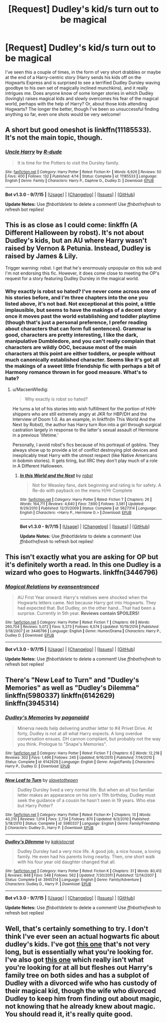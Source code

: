 #+TITLE: [Request] Dudley's kid/s turn out to be magical

* [Request] Dudley's kid/s turn out to be magical
:PROPERTIES:
:Author: lucyinthesky95
:Score: 12
:DateUnix: 1448213646.0
:DateShort: 2015-Nov-22
:FlairText: Request
:END:
I've seen this a couple of times, in the form of very short drabbles or maybe at the end of a Harry-centric story (Harry sends his kids off on the Hogwarts Express and is surprised to see a terrified Dudley Dursley waving goodbye to his own set of magically inclined munchkins), and it really intrigues me. Does anyone know of some longer stories in which Dudley (lovingly) raises magical kids and slowly overcomes his fear of the magical world, perhaps with the help of Harry? Or, about those kids attending Hogwarts? The longer the better, though I've been so unsuccessful finding anything so far, even one shots would be very welcome!


** A short but good oneshot is linkffn(11185533). It's not the main topic, though.
:PROPERTIES:
:Author: NMR3
:Score: 9
:DateUnix: 1448223705.0
:DateShort: 2015-Nov-22
:END:

*** [[http://www.fanfiction.net/s/11185533/1/][*/Uncle Harry/*]] by [[https://www.fanfiction.net/u/2057121/R-dude][/R-dude/]]

#+begin_quote
  It is time for the Potters to visit the Dursley family.
#+end_quote

^{/Site/: [[http://www.fanfiction.net/][fanfiction.net]] *|* /Category/: Harry Potter *|* /Rated/: Fiction K+ *|* /Words/: 6,926 *|* /Reviews/: 50 *|* /Favs/: 400 *|* /Follows/: 132 *|* /Published/: 4/14 *|* /Status/: Complete *|* /id/: 11185533 *|* /Language/: English *|* /Genre/: Family *|* /Characters/: Harry P., Daphne G., Dudley D. *|* /Download/: [[http://www.p0ody-files.com/ff_to_ebook/mobile/makeEpub.php?id=11185533][EPUB]]}

--------------

*Bot v1.3.0 - 9/7/15* *|* [[[https://github.com/tusing/reddit-ffn-bot/wiki/Usage][Usage]]] | [[[https://github.com/tusing/reddit-ffn-bot/wiki/Changelog][Changelog]]] | [[[https://github.com/tusing/reddit-ffn-bot/issues/][Issues]]] | [[[https://github.com/tusing/reddit-ffn-bot/][GitHub]]]

*Update Notes:* Use /ffnbot!delete/ to delete a comment! Use /ffnbot!refresh/ to refresh bot replies!
:PROPERTIES:
:Author: FanfictionBot
:Score: 4
:DateUnix: 1448223775.0
:DateShort: 2015-Nov-22
:END:


** This is as close as I could come: linkffn (A Different Halloween by robst). It's not about Dudley's kids, but an AU where Harry wasn't raised by Vernon & Petunia. Instead, Dudley is raised by James & Lily.

Trigger warning: robst. I get that he's enormously unpopular on this sub and I'm not endorsing this fic. However, it does come close to meeting the OP's request for a story featuring Dudley Dursley in the magical world.
:PROPERTIES:
:Author: MacsenWledig
:Score: 7
:DateUnix: 1448218624.0
:DateShort: 2015-Nov-22
:END:

*** Why exactly is robst so hated? I've never come across one of his stories before, and I'm three chapters into the one you listed above, it's not bad. Not exceptional at this point, a little implausible, but seems to have the makings of a decent story once it moves past the world establishing and toddler playtime (though that's just a personal preference, I prefer reading about characters that can form full sentences). Grammar is good, characters are pretty interesting, I like the dark, manipulative Dumbledore, and you can't really complain that characters are wildly OOC, because most of the main characters at this point are either toddlers, or people without much canonically established character. Seems like it's got all the makings of a sweet little friendship fic with perhaps a bit of Harmony romance thrown in for good measure. What's to hate?
:PROPERTIES:
:Author: lucyinthesky95
:Score: 4
:DateUnix: 1448304562.0
:DateShort: 2015-Nov-23
:END:

**** u/MacsenWledig:
#+begin_quote
  Why exactly is robst so hated?
#+end_quote

He turns a lot of his stories into wish fulfillment for the portion of H/Hr shippers who are still extremely angry at JKR for HBP/DH and the Interview of Doom 1.0. As an example, in linkffn(In This World And the Next by Robst), the author has Harry turn Ron into a girl through surgical castration largely in response to the latter's sexual assault of Hermione in a previous 'lifetime.'

Personally, I avoid robst's fics because of his portrayal of goblins. They always show up to provide a lot of conflict destroying plot devices and inexplicably treat Harry with the utmost respect (like Native Americans in bobmin stories). It gets tiring, but IIRC they don't play much of a role in A Different Halloween.
:PROPERTIES:
:Author: MacsenWledig
:Score: 1
:DateUnix: 1448307183.0
:DateShort: 2015-Nov-23
:END:

***** [[http://www.fanfiction.net/s/5627314/1/][*/In this World and the Next/*]] by [[https://www.fanfiction.net/u/1451358/robst][/robst/]]

#+begin_quote
  Not for Weasley fans, dark beginning and rating is for safety. A Re-do with payback on the menu H/Hr Complete
#+end_quote

^{/Site/: [[http://www.fanfiction.net/][fanfiction.net]] *|* /Category/: Harry Potter *|* /Rated/: Fiction T *|* /Chapters/: 26 *|* /Words/: 164,711 *|* /Reviews/: 4,640 *|* /Favs/: 7,690 *|* /Follows/: 3,581 *|* /Updated/: 9/29/2010 *|* /Published/: 12/31/2009 *|* /Status/: Complete *|* /id/: 5627314 *|* /Language/: English *|* /Characters/: <Harry P., Hermione G.> *|* /Download/: [[http://www.p0ody-files.com/ff_to_ebook/mobile/makeEpub.php?id=5627314][EPUB]]}

--------------

*Bot v1.3.0 - 9/7/15* *|* [[[https://github.com/tusing/reddit-ffn-bot/wiki/Usage][Usage]]] | [[[https://github.com/tusing/reddit-ffn-bot/wiki/Changelog][Changelog]]] | [[[https://github.com/tusing/reddit-ffn-bot/issues/][Issues]]] | [[[https://github.com/tusing/reddit-ffn-bot/][GitHub]]]

*Update Notes:* Use /ffnbot!delete/ to delete a comment! Use /ffnbot!refresh/ to refresh bot replies!
:PROPERTIES:
:Author: FanfictionBot
:Score: 1
:DateUnix: 1448307244.0
:DateShort: 2015-Nov-23
:END:


** This isn't exactly what you are asking for OP but it's definitely worth a read. In this one Dudley is a wizard who goes to Hogwarts. linkffn(3446796)
:PROPERTIES:
:Author: Bobo54bc
:Score: 6
:DateUnix: 1448239378.0
:DateShort: 2015-Nov-23
:END:

*** [[http://www.fanfiction.net/s/3446796/1/][*/Magical Relations/*]] by [[https://www.fanfiction.net/u/651163/evansentranced][/evansentranced/]]

#+begin_quote
  AU First Year onward: Harry's relatives were shocked when the Hogwarts letters came. Not because Harry got into Hogwarts. They had expected that. But Dudley, on the other hand...That had been a surprise. Currently in 5th year. *Reviews contain SPOILERS!*
#+end_quote

^{/Site/: [[http://www.fanfiction.net/][fanfiction.net]] *|* /Category/: Harry Potter *|* /Rated/: Fiction T *|* /Chapters/: 69 *|* /Words/: 260,704 *|* /Reviews/: 5,072 *|* /Favs/: 5,273 *|* /Follows/: 6,574 *|* /Updated/: 10/19/2014 *|* /Published/: 3/18/2007 *|* /id/: 3446796 *|* /Language/: English *|* /Genre/: Humor/Drama *|* /Characters/: Harry P., Dudley D. *|* /Download/: [[http://www.p0ody-files.com/ff_to_ebook/mobile/makeEpub.php?id=3446796][EPUB]]}

--------------

*Bot v1.3.0 - 9/7/15* *|* [[[https://github.com/tusing/reddit-ffn-bot/wiki/Usage][Usage]]] | [[[https://github.com/tusing/reddit-ffn-bot/wiki/Changelog][Changelog]]] | [[[https://github.com/tusing/reddit-ffn-bot/issues/][Issues]]] | [[[https://github.com/tusing/reddit-ffn-bot/][GitHub]]]

*Update Notes:* Use /ffnbot!delete/ to delete a comment! Use /ffnbot!refresh/ to refresh bot replies!
:PROPERTIES:
:Author: FanfictionBot
:Score: 2
:DateUnix: 1448239430.0
:DateShort: 2015-Nov-23
:END:


** There's "New Leaf to Turn" and "Dudley's Memories" as well as "Dudley's Dilemma" linkffn(5980337) linkffn(6142629) linkffn(3945314)
:PROPERTIES:
:Author: Starfox5
:Score: 9
:DateUnix: 1448218816.0
:DateShort: 2015-Nov-22
:END:

*** [[http://www.fanfiction.net/s/6142629/1/][*/Dudley's Memories/*]] by [[https://www.fanfiction.net/u/1930591/paganaidd][/paganaidd/]]

#+begin_quote
  Minerva needs help delivering another letter to #4 Privet Drive. At forty, Dudley is not at all what Harry expects. A long overdue conversation ensues. DH cannon compliant, but probably not the way you think. Prologue to "Snape's Memories".
#+end_quote

^{/Site/: [[http://www.fanfiction.net/][fanfiction.net]] *|* /Category/: Harry Potter *|* /Rated/: Fiction T *|* /Chapters/: 6 *|* /Words/: 12,218 *|* /Reviews/: 302 *|* /Favs/: 1,496 *|* /Follows/: 245 *|* /Updated/: 9/16/2010 *|* /Published/: 7/14/2010 *|* /Status/: Complete *|* /id/: 6142629 *|* /Language/: English *|* /Genre/: Angst/Family *|* /Characters/: Harry P., Dudley D. *|* /Download/: [[http://www.p0ody-files.com/ff_to_ebook/mobile/makeEpub.php?id=6142629][EPUB]]}

--------------

[[http://www.fanfiction.net/s/5980337/1/][*/New Leaf to Turn/*]] by [[https://www.fanfiction.net/u/2290345/slavetothepen][/slavetothepen/]]

#+begin_quote
  Dudley Dursley lived a very normal life. But when an all too familiar letter makes an appearance on his son's 11th birthday, Dudley must seek the guidance of a cousin he hasn't seen in 19 years. Who else but Harry Potter?
#+end_quote

^{/Site/: [[http://www.fanfiction.net/][fanfiction.net]] *|* /Category/: Harry Potter *|* /Rated/: Fiction K+ *|* /Chapters/: 13 *|* /Words/: 40,210 *|* /Reviews/: 1,014 *|* /Favs/: 2,734 *|* /Follows/: 870 *|* /Updated/: 6/3/2010 *|* /Published/: 5/18/2010 *|* /Status/: Complete *|* /id/: 5980337 *|* /Language/: English *|* /Genre/: Family/Friendship *|* /Characters/: Dudley D., Harry P. *|* /Download/: [[http://www.p0ody-files.com/ff_to_ebook/mobile/makeEpub.php?id=5980337][EPUB]]}

--------------

[[http://www.fanfiction.net/s/3945314/1/][*/Dudley's Dilemma/*]] by [[https://www.fanfiction.net/u/1340858/kakistocrat][/kakistocrat/]]

#+begin_quote
  Dudley Dursley had a very nice life. A good job, a nice house, a loving family. He even had his parents living nearby. Then, one short walk with his four year old daughter changed that all.
#+end_quote

^{/Site/: [[http://www.fanfiction.net/][fanfiction.net]] *|* /Category/: Harry Potter *|* /Rated/: Fiction K *|* /Chapters/: 31 *|* /Words/: 80,412 *|* /Reviews/: 848 *|* /Favs/: 548 *|* /Follows/: 562 *|* /Updated/: 7/30/2011 *|* /Published/: 12/14/2007 *|* /Status/: Complete *|* /id/: 3945314 *|* /Language/: English *|* /Genre/: Family/Adventure *|* /Characters/: Dudley D., Harry P. *|* /Download/: [[http://www.p0ody-files.com/ff_to_ebook/mobile/makeEpub.php?id=3945314][EPUB]]}

--------------

*Bot v1.3.0 - 9/7/15* *|* [[[https://github.com/tusing/reddit-ffn-bot/wiki/Usage][Usage]]] | [[[https://github.com/tusing/reddit-ffn-bot/wiki/Changelog][Changelog]]] | [[[https://github.com/tusing/reddit-ffn-bot/issues/][Issues]]] | [[[https://github.com/tusing/reddit-ffn-bot/][GitHub]]]

*Update Notes:* Use /ffnbot!delete/ to delete a comment! Use /ffnbot!refresh/ to refresh bot replies!
:PROPERTIES:
:Author: FanfictionBot
:Score: 3
:DateUnix: 1448218834.0
:DateShort: 2015-Nov-22
:END:


** Well, that's certainly something to try. I don't think I've ever seen an actual hogwarts fic about dudley's kids. I've got [[https://www.fanfiction.net/s/5980337/1/New-Leaf-to-Turn][this one]] that's not very long, but is essentially what you're looking for. I've also got [[https://www.fanfiction.net/s/7211094/1/Strong-Blood][this one]] which really isn't what you're looking for at all but fleshes out Harry's family tree on both sides and has a subplot of Dudley with a divorced wife who has custody of their magical kid, though the wife who divorced Dudley to keep him from finding out about magic, not knowing that he already knew about magic. You should read it, it's really quite good.
:PROPERTIES:
:Author: Averant
:Score: 3
:DateUnix: 1448219410.0
:DateShort: 2015-Nov-22
:END:
